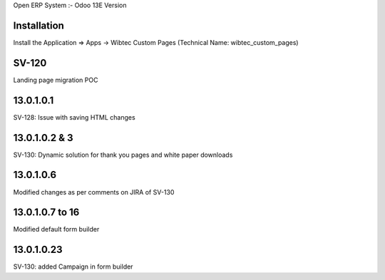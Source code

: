 Open ERP System :- Odoo 13E Version

Installation
============
Install the Application => Apps -> Wibtec Custom Pages (Technical Name: wibtec_custom_pages)

SV-120
======
Landing page migration POC

13.0.1.0.1
==========
SV-128: Issue with saving HTML changes

13.0.1.0.2 & 3
==============
SV-130: Dynamic solution for thank you pages and white paper downloads

13.0.1.0.6
==========
Modified changes as per comments on JIRA of SV-130

13.0.1.0.7 to 16
================
Modified default form builder

13.0.1.0.23
===========
SV-130: added Campaign in form builder